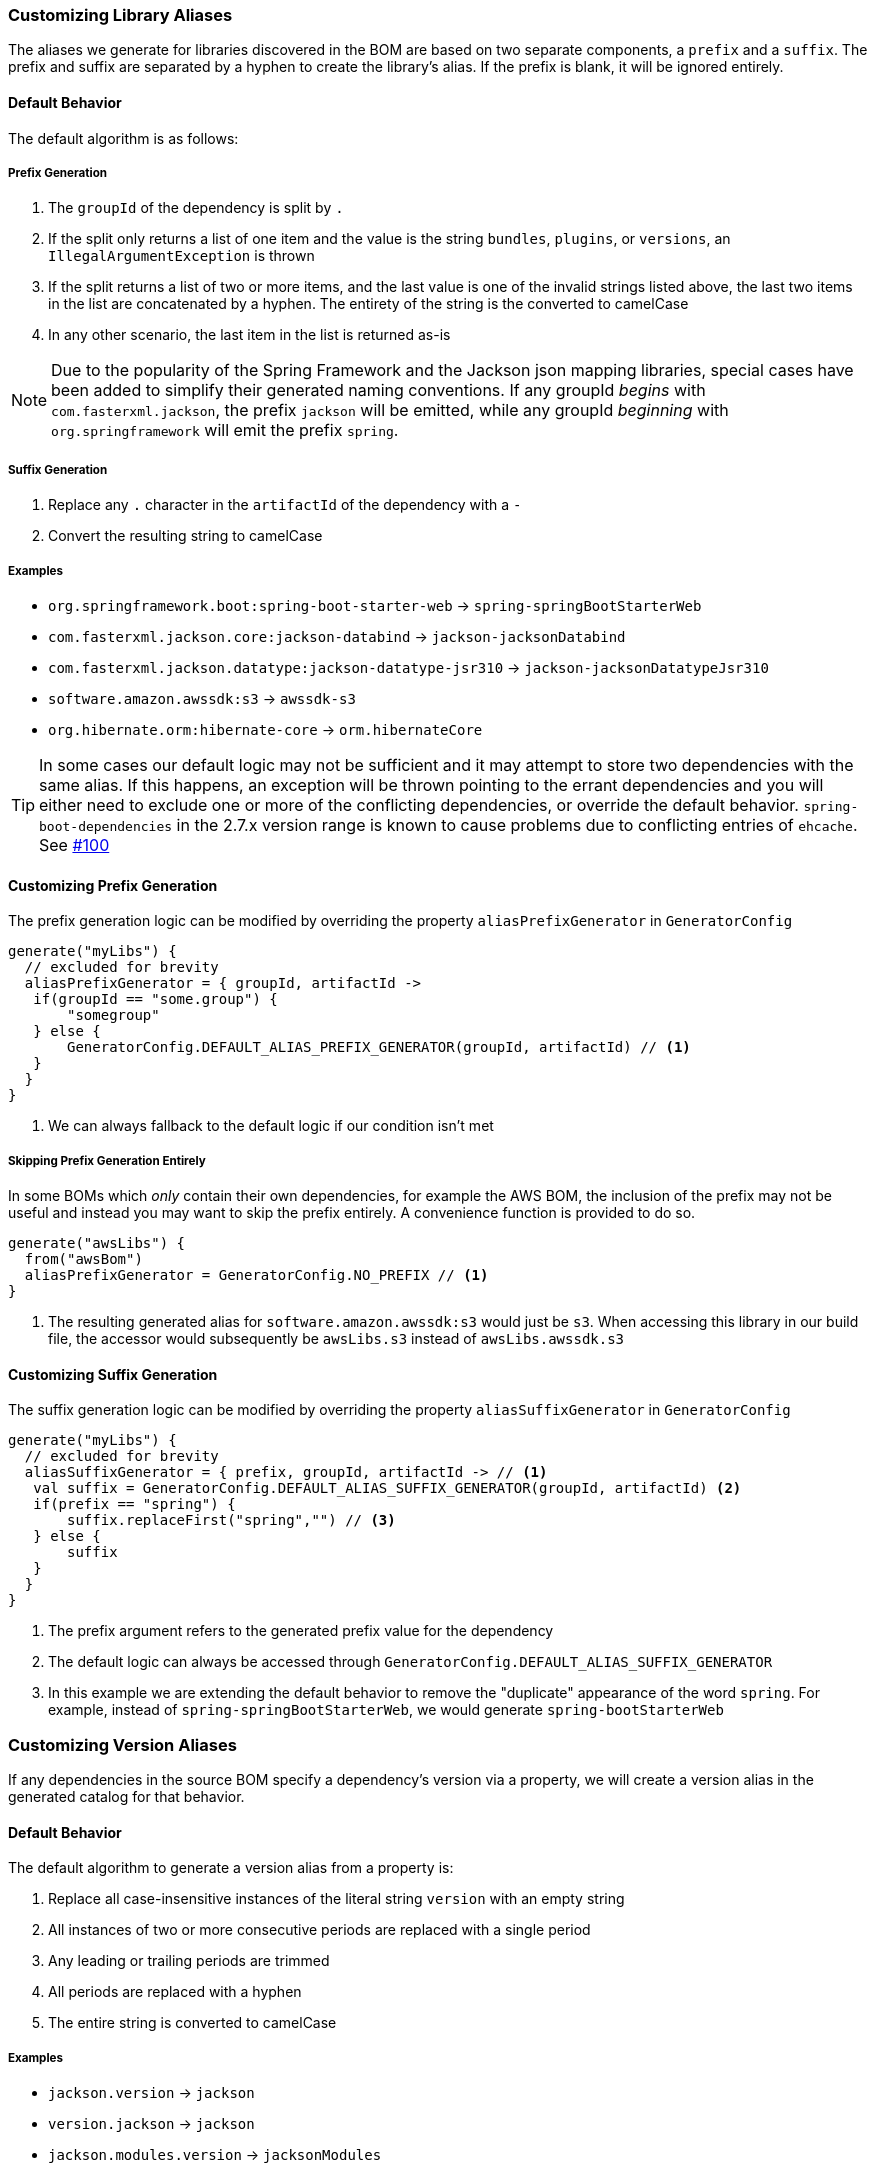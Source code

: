 
=== Customizing Library Aliases

The aliases we generate for libraries discovered in the BOM are based on two separate components,
a `prefix` and a `suffix`. The prefix and suffix are separated by a hyphen to create the library's alias.
If the prefix is blank, it will be ignored entirely.

==== Default Behavior
The default algorithm is as follows:

===== Prefix Generation
1. The `groupId` of the dependency is split by `.`
2. If the split only returns a list of one item and the value is the string `bundles`, `plugins`, or `versions`, an
`IllegalArgumentException` is thrown
3. If the split returns a list of two or more items, and the last value is one of the invalid strings listed above, the
last two items in the list are concatenated by a hyphen. The entirety of the string is the converted to camelCase
4. In any other scenario, the last item in the list is returned as-is

NOTE: Due to the popularity of the Spring Framework and the Jackson json mapping libraries, special cases have been added
to simplify their generated naming conventions. If any groupId _begins_ with `com.fasterxml.jackson`, the prefix `jackson` will
be emitted, while any groupId _beginning_ with `org.springframework` will emit the prefix `spring`.

===== Suffix Generation
1. Replace any `.` character in the `artifactId` of the dependency with a `-`
2. Convert the resulting string to camelCase

===== Examples
* `org.springframework.boot:spring-boot-starter-web` -> `spring-springBootStarterWeb`
* `com.fasterxml.jackson.core:jackson-databind` -> `jackson-jacksonDatabind`
* `com.fasterxml.jackson.datatype:jackson-datatype-jsr310` -> `jackson-jacksonDatatypeJsr310`
* `software.amazon.awssdk:s3` -> `awssdk-s3`
* `org.hibernate.orm:hibernate-core` -> `orm.hibernateCore`

TIP: In some cases our default logic may not be sufficient and it may attempt to store two dependencies with the same
alias. If this happens, an exception will be thrown pointing to the errant dependencies and you will either need to
exclude one or more of the conflicting dependencies, or override the default behavior. `spring-boot-dependencies` in the 2.7.x
version range is known to cause problems due to conflicting entries of `ehcache`. See https://github.com/austinarbor/version-catalog-generator/issues/100[#100]

==== Customizing Prefix Generation
The prefix generation logic can be modified by overriding the property `aliasPrefixGenerator` in `GeneratorConfig`

[source,kotlin,subs="attributes+"]
----
generate("myLibs") {
  // excluded for brevity
  aliasPrefixGenerator = { groupId, artifactId ->
   if(groupId == "some.group") {
       "somegroup"
   } else {
       GeneratorConfig.DEFAULT_ALIAS_PREFIX_GENERATOR(groupId, artifactId) // <1>
   }
  }
}
----
<1> We can always fallback to the default logic if our condition isn't met

===== Skipping Prefix Generation Entirely
In some BOMs which _only_ contain their own dependencies, for example the AWS BOM, the inclusion of the prefix may
not be useful and instead you may want to skip the prefix entirely. A convenience function is provided to do so.

[source,kotlin,subs="attributes+"]
----
generate("awsLibs") {
  from("awsBom")
  aliasPrefixGenerator = GeneratorConfig.NO_PREFIX // <1>
}
----
<1> The resulting generated alias for `software.amazon.awssdk:s3` would just be `s3`. When accessing this library
in our build file, the accessor would subsequently be `awsLibs.s3` instead of `awsLibs.awssdk.s3`

==== Customizing Suffix Generation
The suffix generation logic can be modified by overriding the property `aliasSuffixGenerator` in `GeneratorConfig`

[source,kotlin,subs="attributes+"]
----
generate("myLibs") {
  // excluded for brevity
  aliasSuffixGenerator = { prefix, groupId, artifactId -> // <1>
   val suffix = GeneratorConfig.DEFAULT_ALIAS_SUFFIX_GENERATOR(groupId, artifactId) <2>
   if(prefix == "spring") {
       suffix.replaceFirst("spring","") // <3>
   } else {
       suffix
   }
  }
}
----
<1> The prefix argument refers to the generated prefix value for the dependency
<2> The default logic can always be accessed through `GeneratorConfig.DEFAULT_ALIAS_SUFFIX_GENERATOR`
<3> In this example we are extending the default behavior to remove the "duplicate" appearance of the word `spring`.
For example, instead of `spring-springBootStarterWeb`, we would generate `spring-bootStarterWeb`

=== Customizing Version Aliases
If any dependencies in the source BOM specify a dependency's version via a property, we will create a version alias in
the generated catalog for that behavior.

==== Default Behavior
The default algorithm to generate a version alias from a property is:

1. Replace all case-insensitive instances of the literal string `version` with an empty string
2. All instances of two or more consecutive periods are replaced with a single period
3. Any leading or trailing periods are trimmed
4. All periods are replaced with a hyphen
5. The entire string is converted to camelCase

===== Examples
* `jackson.version` -> `jackson`
* `version.jackson` -> `jackson`
* `jackson.modules.version` -> `jacksonModules`

==== Customizing Version Aliases
The version alias generation logic can be customized by overriding the property `versionNameGenerator` in `GeneratorConfig`

[source,kotlin,subs="attributes+"]
----
generate("myLibs") {
  // excluded for brevity
  versionNameGenerator = { propertyName -> // <1>
   if(propertyName == "somethingWeird") {
       "notAsWeird"
   } else {
       GeneratorConfig.DEFAULT_VERSION_NAME_GENERATOR(propertyName) // <2>
   }
  }
}
----
<1> The property name from the maven POM, i.e. `jackson.version`
<2> The default logic can always be accessed through `GeneratorConfig.DEFAULT_VERSION_NAME_GENERATOR`

=== Case Conversion
For converting between different text cases, for example lower-hyphen to lower-camel, you can use the convenience
function `caseChange`

[source,kotlin,subs="attributes+"]
----
aliasSuffixGenerator = { _, _, artifactId ->
    GeneratorConfig.caseChange(artifactId, CaseFormat.LOWER_HYPEN, CaseFormat.CAMEL)
}
----
